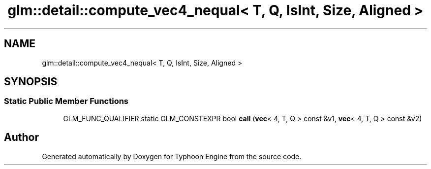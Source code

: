 .TH "glm::detail::compute_vec4_nequal< T, Q, IsInt, Size, Aligned >" 3 "Sat Jul 20 2019" "Version 0.1" "Typhoon Engine" \" -*- nroff -*-
.ad l
.nh
.SH NAME
glm::detail::compute_vec4_nequal< T, Q, IsInt, Size, Aligned >
.SH SYNOPSIS
.br
.PP
.SS "Static Public Member Functions"

.in +1c
.ti -1c
.RI "GLM_FUNC_QUALIFIER static GLM_CONSTEXPR bool \fBcall\fP (\fBvec\fP< 4, T, Q > const &v1, \fBvec\fP< 4, T, Q > const &v2)"
.br
.in -1c

.SH "Author"
.PP 
Generated automatically by Doxygen for Typhoon Engine from the source code\&.
